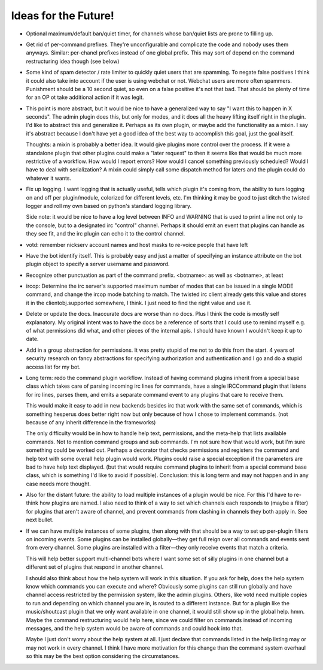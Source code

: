 Ideas for the Future!
=====================

* Optional maximum/default ban/quiet timer, for channels whose ban/quiet lists
  are prone to filling up.

* Get rid of per-command prefixes. They're unconfigurable and complicate the
  code and nobody uses them anyways. Similar: per-chanel prefixes instead of
  one global prefix. This may sort of depend on the command restructuring idea
  though (see below)

* Some kind of spam detector / rate limiter to quickly quiet users that are
  spamming. To negate false positives I think it could also take into account
  if the user is using webchat or not. Webchat users are more often spammers.
  Punishment should be a 10 second quiet, so even on a false positive it's not
  that bad. That should be plenty of time for an OP ot take additional action
  if it was legit.

* This point is more abstract, but it would be nice to have a generalized way
  to say "I want this to happen in X seconds". The admin plugin does this, but
  only for modes, and it does all the heavy lifting itself right in the plugin.
  I'd like to abstract this and generalize it. Perhaps as its own plugin, or
  maybe add the functionality as a mixin. I say it's abstract because I don't
  have yet a good idea of the best way to accomplish this goal, just the goal
  itself.

  Thoughts: a mixin is probably a better idea. It would give plugins more
  control over the process. If it were a standalone plugin that other plugins
  could make a "later request" to then it seems like that would be much more
  restrictive of a workflow.  How would I report errors? How would I cancel
  something previously scheduled? Would I have to deal with serialization? A
  mixin could simply call some dispatch method for laters and the plugin could
  do whatever it wants.

* Fix up logging. I want logging that is actually useful, tells which plugin
  it's coming from, the ability to turn logging on and off per plugin/module,
  colorized for different levels, etc. I'm thinking it may be good to just
  ditch the twisted logger and roll my own based on python's standard logging
  library.

  Side note: it would be nice to have a log level between INFO and WARNING that
  is used to print a line not only to the console, but to a designated irc
  "control" channel. Perhaps it should emit an event that plugins can handle as
  they see fit, and the irc plugin can echo it to the control channel.

* votd: remember nickserv account names and host masks to re-voice people that
  have left

* Have the bot identify itself. This is probably easy and just a matter of
  specifying an instance attribute on the bot plugin object to specify a server
  username and password.

* Recognize other punctuation as part of the command prefix. <botname>: as well
  as <botname>, at least

* ircop: Determine the irc server's supported maximum number of modes that can
  be issued in a single MODE command, and change the ircop mode batching to
  match.  The twisted irc client already gets this value and stores it in the
  clientobj.supported somewhere, I think. I just need to find the right value
  and use it.

* Delete or update the docs. Inaccurate docs are worse than no docs. Plus I
  think the code is mostly self explanatory. My original intent was to have the
  docs be a reference of sorts that I could use to remind myself e.g. of what
  permissions did what, and other pieces of the internal apis. I should have
  known I wouldn't keep it up to date.

* Add in a group abstraction for permissions. It was pretty stupid of me not to
  do this from the start. 4 years of security research on fancy abstractions
  for specifying authorization and authentication and I go and do a stupid
  access list for my bot.

* Long term: redo the command plugin workflow. Instead of having command
  plugins inherit from a special base class which takes care of parsing
  incoming irc lines for commands, have a single IRCCommand plugin that listens
  for irc lines, parses them, and emits a separate command event to any plugins
  that care to receive them.
 
  This would make it easy to add in new backends besides irc that work with the
  same set of commands, which is something hesperus does better right now but
  only because of how I chose to implement commands. (not because of any
  inherit difference in the frameworks)

  The only difficulty would be in how to handle help text, permissions, and the
  meta-help that lists available commands. Not to mention command groups and
  sub commands. I'm not sure how that would work, but I'm sure something could
  be worked out. Perhaps a decorator that checks permissions and registers the
  command and help text with some overall help plugin would work. Plugins could
  raise a special exception if the parameters are bad to have help text
  displayed. (but that would require command plugins to inherit from a special
  command base class, which is something I'd like to avoid if possible).
  Conclusion: this is long term and may not happen and in any case needs more
  thought.

* Also for the distant future: the ability to load multiple instances of a
  plugin would be nice. For this I'd have to re-think how plugins are named. I
  also need to think of a way to set which channels each responds to (maybe a
  filter) for plugins that aren't aware of channel, and prevent commands from
  clashing in channels they both apply in. See next bullet.

* If we can have multiple instances of some plugins, then along with that
  should be a way to set up per-plugin filters on incoming events. Some plugins
  can be installed globally—they get full reign over all commands and events
  sent from every channel. Some plugins are installed with a filter—they only
  receive events that match a criteria.

  This will help better support multi-channel bots where I want some set of
  silly plugins in one channel but a different set of plugins that respond in
  another channel.

  I should also think about how the help system will work in this situation. If
  you ask for help, does the help system know which commands you can execute
  and where? Obviously some plugins can still run globally and have channel
  access restricted by the permission system, like the admin plugins. Others,
  like votd need multiple copies to run and depending on which channel you are
  in, is routed to a different instance. But for a plugin like the
  music/shoutcast plugin that we only want available in one channel, it would
  still show up in the global help. hmm. Maybe the command restructuring would
  help here, since we could filter on commands instead of incoming messages,
  and the help system would be aware of commands and could hook into that.

  Maybe I just don't worry about the help system at all. I just declare that
  commands listed in the help listing may or may not work in every channel. I
  think I have more motivation for this change than the command system overhaul
  so this may be the best option considering the circumstances.
